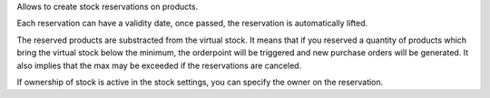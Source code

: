 Allows to create stock reservations on products.

Each reservation can have a validity date, once passed, the reservation
is automatically lifted.

The reserved products are substracted from the virtual stock. It means
that if you reserved a quantity of products which bring the virtual
stock below the minimum, the orderpoint will be triggered and new
purchase orders will be generated. It also implies that the max may be
exceeded if the reservations are canceled.

If ownership of stock is active in the stock settings, you can specify the
owner on the reservation.

